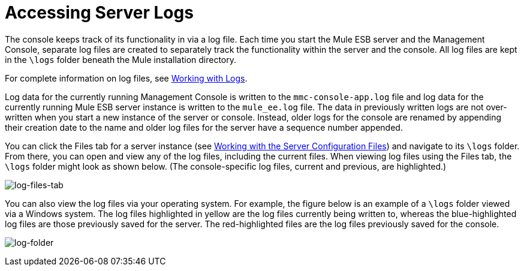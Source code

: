 = Accessing Server Logs
:keywords: mmc, logs, servers, monitoring

The console keeps track of its functionality in via a log file. Each time you start the Mule ESB server and the Management Console, separate log files are created to separately track the functionality within the server and the console. All log files are kept in the `\logs` folder beneath the Mule installation directory.

For complete information on log files, see link:/documentation/display/current/Working+with+Logs[Working with Logs].

Log data for the currently running Management Console is written to the `mmc-console-app.log` file and log data for the currently running Mule ESB server instance is written to the `mule_ee.log` file. The data in previously written logs are not over-written when you start a new instance of the server or console. Instead, older logs for the console are renamed by appending their creation date to the name and older log files for the server have a sequence number appended.

You can click the Files tab for a server instance (see link:/documentation/display/current/Working+with+the+Server+Configuration+Files[Working with the Server Configuration Files]) and navigate to its `\logs` folder. From there, you can open and view any of the log files, including the current files. When viewing log files using the Files tab, the `\logs` folder might look as shown below. (The console-specific log files, current and previous, are highlighted.)

image:log-files-tab.png[log-files-tab]

You can also view the log files via your operating system. For example, the figure below is an example of a `\logs` folder viewed via a Windows system. The log files highlighted in yellow are the log files currently being written to, whereas the blue-highlighted log files are those previously saved for the server. The red-highlighted files are the log files previously saved for the console.

image:log-folder.png[log-folder]
